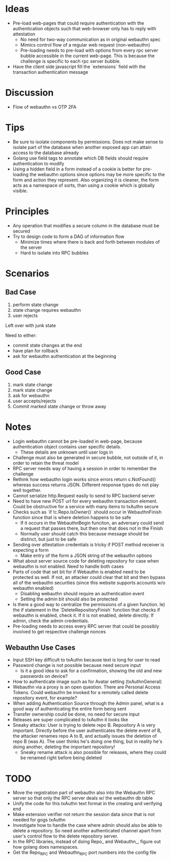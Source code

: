 
* Ideas
- Pre-load web-pages that could require authentication with the authentication objects such that web-browser only has to reply with attestation
  - No need for two-way communication as in original webauthn spec
  - Mimics control flow of a regular web request (non-webauthn)
  - Pre-loading needs to pre-load with options from every rpc server bubble accessible in the current web-page. This is because the challenge is specific to each rpc server bubble.
- Have the client side javascript fill the `extensions` field with the transaction authentication message
* Discussion
- Flow of webauthn vs OTP 2FA
* Tips
- Be sure to isolate components by permissions. Does not make sense to isolate part of the database when another exposed app can attain access to the database already
- Golang use field tags to annotate which DB fields should require authentication to modify
- Using a hidden field in a form instead of a cookie is better for pre-loading the webauthn options since options may be more specific to the form and action they represent. Also organizing it is cleaner, the form acts as a namespace of sorts, than using a cookie which is globally visible.
* Principles
- Any operation that modifies a secure column in the database must be secured
- Try to design code to form a DAG of information flow
  - Minimize times where there is back and forth between modules of the server
  - Hard to isolate into RPC bubbles
* Scenarios
** Bad Case
1. perform state change
2. state change requires webauthn
3. user rejects

Left over with junk state

Need to either:
- commit state changes at the end
- have plan for rollback
- ask for webauthn authentication at the beginning
** Good Case
1. mark state change
2. mark state change
3. ask for webauthn
4. user accepts/rejects
5. Commit marked state change or throw away
* Notes
- Login webauthn cannot be pre-loaded in web-page, because authentication object contains user specific details.
  - These details are unknown until user logs in
- Challenge must also be generated in secure bubble, not outside of it, in order to retain the threat model
- RPC server needs way of having a session in order to remember the challenge
- Rethink how webauthn login works since errors return c.NotFound() whereas success returns JSON. Different response types do not play well together.
- Cannot serialize http.Request easily to send to RPC backend server
- Need to have new POST url for every webauthn transaction element. Could be obstructive for a service with many items to txAuthn secure
- Checks such as `if !c.Repo.IsOwner()` should occur in WebauthnFinish function since that is where deletion happens to be safe
  - If it occurs in the WebauthnBegin funciton, an adversary could send a request that passes there, but then one that does not in the Finish
  - Normally user should catch this because message should be distinct, but just to be safe
- Sending over attestation credentials is tricky if POST method receiver is expecting a form
  - Make entry of the form a JSON string of the webauthn options
- What about server source code for deleting repository for case when webauthn is not enabled. Need to handle both cases
- Parts of code that set bit for if Webauthn is enabled need to be protected as well. If not, an attacker could clear that bit and then bypass all of the webauthn securities (since this website supports accounts w/o webauthn enabled)
  - Disabling webauthn should require an authentication event
  - Setting the admin bit should also be protected
- Is there a good way to centralize the permissions of a given function. Ie) the if statement in the `DeleteRepositoryFinish` function that checks if webauthn is enabled, check it. If it is not enabled, delete directly. If admin, check the admin credentials.
- Pre-loading needs to access every RPC server that could be possibly involved to get respective challenge nonces
** Webauthn Use Cases
- Input SSH key difficult to txAuthn because text is long for user to read
- Password change is not possible because need secure input
  - Is it a good idea to ask for a confirmation, showing the old and new passwords on device?
- How to authenticate image such as for Avatar setting (txAuthnGeneral)
- Webauthn via a proxy is an open question. There are Personal Access Tokens. Could webauthn be invoked for a remotely called delete repository event, for example?
- When adding Authentication Source through the Admin panel, what is a good way of authenticating the entire form being sent
- Transfer ownership could be done, no need for secure input
- Releases are super complicated to txAuthn it looks like
- Sneaky attacks: User is trying to delete repo B. Repository A is very important. Directly before the user authenticates the delete event of B, the attacker renames repo A to B, and actually issues the deletion of repo B (was A). The user thinks he's doing one thing, but in reality he's doing another, deleting the important repository!
  - Sneaky rename attack is also possible for releases, where they could be renamed right before being deleted
* TODO
- Move the registration part of webauthn also into the Webauthn RPC server so that only the RPC server deals w/ the webauthn db table
- Unify the code for this txAuthn text format in the creating and verifying end
- Make extension verifier not return the session data since that is not needed for gogs txAuthn
- Investigate how to handle the case where admin should also be able to delete a repository. So need another authenticated channel apart from user's control flow to the delete repository server.
- In the RPC libraries, instead of doing Repo_ and Webauthn_, figure out how golang does namespaces.
- Get the Repo_RPC and Webauthn_RPC port numbers into the config file
